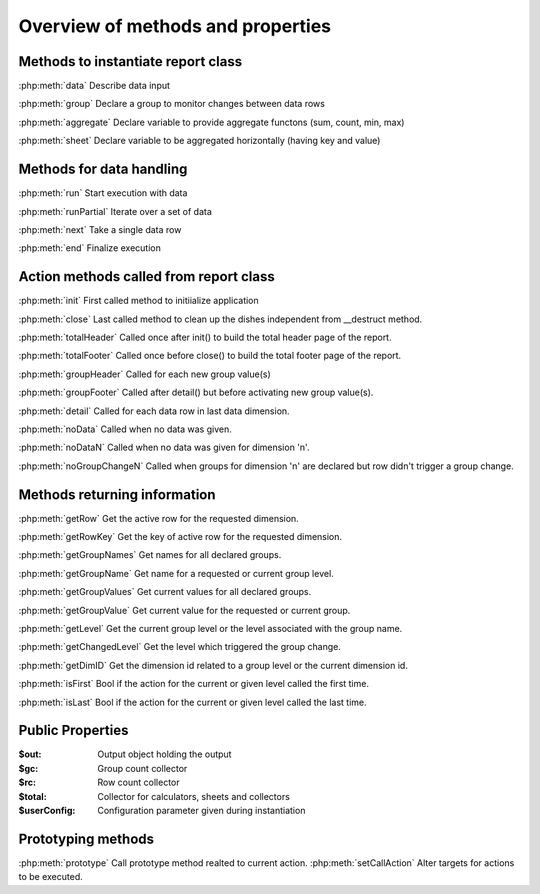 Overview of methods and properties
==================================

Methods to instantiate report class
-----------------------------------

:php:meth:`data` Describe data input

:php:meth:`group` Declare a group to monitor changes between data rows

:php:meth:`aggregate` Declare variable to provide aggregate functons (sum, count, min, max)

:php:meth:`sheet` Declare variable to be aggregated horizontally (having key and value)


Methods for data handling
-------------------------

:php:meth:`run` Start execution with data

:php:meth:`runPartial` Iterate over a set of data

:php:meth:`next` Take a single data row

:php:meth:`end` Finalize execution


Action methods called from report class
---------------------------------------

:php:meth:`init` First called method to initiialize application

:php:meth:`close` Last called method to clean up the dishes independent from __destruct method.

:php:meth:`totalHeader` Called once after init() to build the total header page of the report.

:php:meth:`totalFooter` Called once before close() to build the total footer page of the report.

:php:meth:`groupHeader` Called for each new group value(s)

:php:meth:`groupFooter` Called after detail() but before activating new group value(s).

:php:meth:`detail` Called for each data row in last data dimension.

:php:meth:`noData` Called when no data was given.

:php:meth:`noDataN` Called when no data was given for dimension 'n'.

:php:meth:`noGroupChangeN` Called when groups for dimension 'n' are declared but row didn't trigger a group change.


Methods returning information
-----------------------------

:php:meth:`getRow` Get the active row for the requested dimension.

:php:meth:`getRowKey` Get the key of active row for the requested dimension.

:php:meth:`getGroupNames` Get names for all declared groups.

:php:meth:`getGroupName` Get name for a requested or current group level.

:php:meth:`getGroupValues` Get current values for all declared groups.

:php:meth:`getGroupValue` Get current value for the requested or current group.

:php:meth:`getLevel` Get the current group level or the level associated with the group name.

:php:meth:`getChangedLevel` Get the level which triggered the group change.

:php:meth:`getDimID` Get the dimension id related to a group level or the current dimension id.

:php:meth:`isFirst` Bool if the action for the current or given level called the first time.

:php:meth:`isLast` Bool if the action for the current or given level called the last time.


Public Properties
-----------------

:$out:  Output object holding the output
:$gc:  Group count collector
:$rc:  Row count collector
:$total:  Collector for calculators, sheets and collectors
:$userConfig:  Configuration parameter given during instantiation

Prototyping methods
-------------------
:php:meth:`prototype` Call prototype method realted to current action.
:php:meth:`setCallAction` Alter targets for actions to be executed.